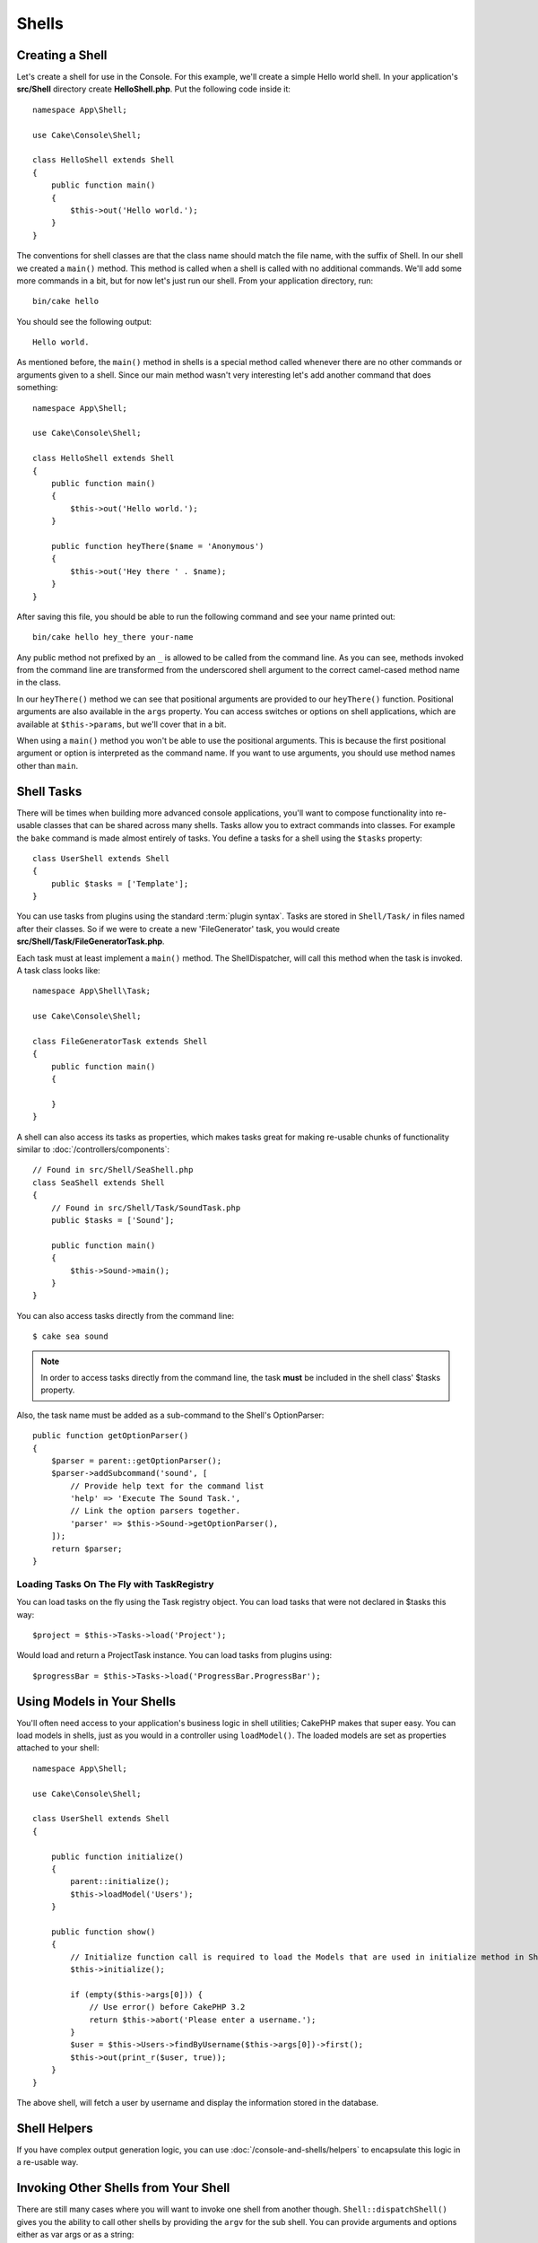 Shells
######

.. php:namespace:: Cake\Console

.. php:class:: Shell

.. deprecated:: 3.6.0
    Shells are deprecated as of 3.6.0, but will not be removed until 5.x.
    Use :doc:`/console-and-shells/commands` instead.

Creating a Shell
================

Let's create a shell for use in the Console. For this example, we'll create a
simple Hello world shell. In your application's **src/Shell** directory create
**HelloShell.php**. Put the following code inside it::

    namespace App\Shell;

    use Cake\Console\Shell;

    class HelloShell extends Shell
    {
        public function main()
        {
            $this->out('Hello world.');
        }
    }

The conventions for shell classes are that the class name should match the file
name, with the suffix of Shell. In our shell we created a ``main()`` method.
This method is called when a shell is called with no additional commands. We'll
add some more commands in a bit, but for now let's just run our shell. From your
application directory, run::

    bin/cake hello

You should see the following output::

    Hello world.

As mentioned before, the ``main()`` method in shells is a special method called
whenever there are no other commands or arguments given to a shell. Since our
main method wasn't very interesting let's add another command that does
something::

    namespace App\Shell;

    use Cake\Console\Shell;

    class HelloShell extends Shell
    {
        public function main()
        {
            $this->out('Hello world.');
        }

        public function heyThere($name = 'Anonymous')
        {
            $this->out('Hey there ' . $name);
        }
    }

After saving this file, you should be able to run the following command and see
your name printed out::

    bin/cake hello hey_there your-name

Any public method not prefixed by an ``_`` is allowed to be called from the
command line. As you can see, methods invoked from the command line are
transformed from the underscored shell argument to the correct camel-cased
method name in the class.

In our ``heyThere()`` method we can see that positional arguments are provided
to our ``heyThere()`` function. Positional arguments are also available in the
``args`` property.
You can access switches or options on shell applications, which are available at
``$this->params``, but we'll cover that in a bit.

When using a ``main()`` method you won't be able to use the positional
arguments. This is because the first positional argument or option is
interpreted as the command name. If you want to use arguments, you should use
method names other than ``main``.

Shell Tasks
===========

There will be times when building more advanced console applications, you'll
want to compose functionality into re-usable classes that can be shared across
many shells. Tasks allow you to extract commands into classes. For example the
``bake`` command is made almost entirely of tasks. You define a tasks for a
shell using the ``$tasks`` property::

    class UserShell extends Shell
    {
        public $tasks = ['Template'];
    }

You can use tasks from plugins using the standard :term:`plugin syntax`.
Tasks are stored in ``Shell/Task/`` in files named after their classes. So if
we were to create a new 'FileGenerator' task, you would create
**src/Shell/Task/FileGeneratorTask.php**.

Each task must at least implement a ``main()`` method. The ShellDispatcher,
will call this method when the task is invoked. A task class looks like::

    namespace App\Shell\Task;

    use Cake\Console\Shell;

    class FileGeneratorTask extends Shell
    {
        public function main()
        {

        }
    }

A shell can also access its tasks as properties, which makes tasks great for
making re-usable chunks of functionality similar to
:doc:`/controllers/components`::

    // Found in src/Shell/SeaShell.php
    class SeaShell extends Shell
    {
        // Found in src/Shell/Task/SoundTask.php
        public $tasks = ['Sound'];

        public function main()
        {
            $this->Sound->main();
        }
    }

You can also access tasks directly from the command line::

    $ cake sea sound

.. note::

    In order to access tasks directly from the command line, the task
    **must** be included in the shell class' $tasks property.

Also, the task name must be added as a sub-command to the Shell's OptionParser::

    public function getOptionParser()
    {
        $parser = parent::getOptionParser();
        $parser->addSubcommand('sound', [
            // Provide help text for the command list
            'help' => 'Execute The Sound Task.',
            // Link the option parsers together.
            'parser' => $this->Sound->getOptionParser(),
        ]);
        return $parser;
    }

Loading Tasks On The Fly with TaskRegistry
------------------------------------------

You can load tasks on the fly using the Task registry object. You can load tasks
that were not declared in $tasks this way::

    $project = $this->Tasks->load('Project');

Would load and return a ProjectTask instance. You can load tasks from plugins
using::

    $progressBar = $this->Tasks->load('ProgressBar.ProgressBar');

Using Models in Your Shells
===========================

You'll often need access to your application's business logic in shell
utilities; CakePHP makes that super easy. You can load models in shells, just as
you would in a controller using ``loadModel()``. The loaded models are set as
properties attached to your shell::

    namespace App\Shell;

    use Cake\Console\Shell;

    class UserShell extends Shell
    {

        public function initialize()
        {
            parent::initialize();
            $this->loadModel('Users');
        }

        public function show()
        {
            // Initialize function call is required to load the Models that are used in initialize method in Shell.
            $this->initialize();
            
            if (empty($this->args[0])) {
                // Use error() before CakePHP 3.2
                return $this->abort('Please enter a username.');
            }
            $user = $this->Users->findByUsername($this->args[0])->first();
            $this->out(print_r($user, true));
        }
    }

The above shell, will fetch a user by username and display the information
stored in the database.

Shell Helpers
=============

If you have complex output generation logic, you can use
:doc:`/console-and-shells/helpers` to encapsulate this logic in a re-usable way.

.. _invoking-other-shells-from-your-shell:

Invoking Other Shells from Your Shell
=====================================

.. php:method:: dispatchShell($args)

There are still many cases where you will want to invoke one shell from another though.
``Shell::dispatchShell()`` gives you the ability to call other shells by providing the
``argv`` for the sub shell. You can provide arguments and options either
as var args or as a string::

    // As a string
    $this->dispatchShell('schema create Blog --plugin Blog');

    // As an array
    $this->dispatchShell('schema', 'create', 'Blog', '--plugin', 'Blog');

The above shows how you can call the schema shell to create the schema for a plugin
from inside your plugin's shell.

Passing extra parameters to the dispatched Shell
------------------------------------------------

.. versionadded:: 3.1

It can sometimes be useful to pass on extra parameters (that are not shell arguments)
to the dispatched Shell. In order to do this, you can now pass an array to
``dispatchShell()``. The array is expected to have a ``command`` key as well
as an ``extra`` key::

    // Using a command string
    $this->dispatchShell([
       'command' => 'schema create Blog --plugin Blog',
       'extra' => [
            'foo' => 'bar'
        ]
    ]);

    // Using a command array
    $this->dispatchShell([
       'command' => ['schema', 'create', 'Blog', '--plugin', 'Blog'],
       'extra' => [
            'foo' => 'bar'
        ]
    ]);

Parameters passed through ``extra`` will be merged in the ``Shell::$params``
property and are accessible with the ``Shell::param()`` method.
By default, a ``requested`` extra param is automatically added when a Shell
is dispatched using ``dispatchShell()``. This ``requested`` parameter prevents
the CakePHP console welcome message from being displayed on dispatched shells.

Parsing CLI Options
===================

Shells use :doc:`/console-and-shells/option-parsers` to define their options,
arguments and automate help generation.

Interacting with Input/Output
=============================

Shells allow you to access a ``ConsoleIo`` instance via the ``getIo()`` method.
See the :doc:`/console-and-shells/input-output` section for more information.

In addition to the ``ConsoleIo`` object, Shell classes offer a suite of shortcut
methods. These methods are shortcuts and aliases to those found on ``ConsoleIo``::

    // Get arbitrary text from the user.
    $color = $this->in('What color do you like?');

    // Get a choice from the user.
    $selection = $this->in('Red or Green?', ['R', 'G'], 'R');

    // Create a file
    $this->createFile('bower.json', $stuff);

    // Write to stdout
    $this->out('Normal message');

    // Write to stderr
    $this->err('Error message');

    // Write to stderr and raise a stop exception
    $this->abort('Fatal error');

    // Before CakePHP 3.2. Write to stderr and exit()
    $this->error('Fatal error');

It also provides two convenience methods regarding the output level::

    // Would only appear when verbose output is enabled (-v)
    $this->verbose('Verbose message');

    // Would appear at all levels.
    $this->quiet('Quiet message');

Shell also includes methods for clearing output, creating blank lines, or
drawing a line of dashes::

    // Output 2 newlines
    $this->out($this->nl(2));

    // Clear the user's screen
    $this->clear();

    // Draw a horizontal line
    $this->hr();

Stopping Shell Execution
========================

When your shell commands have reached a condition where you want execution to
stop, you can use ``abort()`` to raise a ``StopException`` that will halt the
process::

    $user = $this->Users->get($this->args[0]);
    if (!$user) {
        // Halt with an error message and error code.
        $this->abort('User cannot be found', 128);
    }

.. versionadded:: 3.2
    The abort() method was added in 3.2. In prior versions you can use
    ``error()`` to output a message and stop execution.

Status and Error Codes
======================

Command-line tools should return 0 to indicate success, or a non-zero value to
indicate an error condition. Since PHP methods usually return ``true`` or
``false``, the Cake Shell ``dispatch`` function helps to bridge these semantics
by converting your ``null`` and ``true`` return values to 0, and all other
values to 1.

The Cake Shell ``dispatch`` function also catches the ``StopException`` and
uses its exception code value as the shell's exit code. As described above, you
can use the ``abort()`` method to print a message and exit with a specific
code, or raise the ``StopException`` directly as shown in the example::

    namespace App\Shell\Task;

    use Cake\Console\Shell;

    class ErroneousShell extends Shell
    {
        public function main()
        {
            return true;
        }

        public function itFails()
        {
            return false;
        }

        public function itFailsSpecifically()
        {
            throw new StopException("", 2);
        }
    }

The example above will return the following exit codes when executed on a
command-line::

    $ bin/cake erroneousshell ; echo $?
    0
    $ bin/cake erroneousshell itFails ; echo $?
    1
    $ bin/cake erroneousshell itFailsSpecifically ; echo $?
    2

.. tip::

    Avoid exit codes 64 - 78, as they have specific meanings described by
    ``sysexits.h``.
    Avoid exit codes above 127, as these are used to indicate process exit
    by signal, such as SIGKILL or SIGSEGV.

.. note::

    You can read more about conventional exit codes in the sysexit manual page
    on most Unix systems (``man sysexits``), or the ``System Error Codes`` help
    page in Windows.

Hook Methods
============

.. php:method:: initialize()

    Initializes the Shell, acts as constructor for subclasses and allows
    configuration of tasks prior to shell execution.

.. php:method:: startup()

    Starts up the Shell and displays the welcome message. Allows for checking
    and configuring prior to command or main execution.

.. tip::

    Override the ``startup()`` method if you want to remove the welcome
    information, or otherwise modify the pre-command flow.

    Avoid exit codes 64 - 78, as they have specific meanings described by
    ``sysexits.h``.
    Avoid exit codes above 127, as these are used to indicate process exit
    by signal, such as SIGKILL or SIGSEGV.
